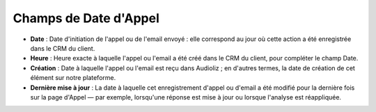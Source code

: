 Champs de Date d'Appel
==================

.. image:: /_static/call_date.png
  :width: 720
  :alt: date d'appel

- **Date** : Date d'initiation de l'appel ou de l'email envoyé : elle correspond au jour où cette action a été enregistrée dans le CRM du client.

- **Heure** : Heure exacte à laquelle l'appel ou l'email a été créé dans le CRM du client, pour compléter le champ Date.

- **Création** : Date à laquelle l'appel ou l'email est reçu dans Audioliz ; en d'autres termes, la date de création de cet élément sur notre plateforme.

- **Dernière mise à jour** : La date à laquelle cet enregistrement d'appel ou d'email a été modifié pour la dernière fois sur la page d'Appel — par exemple, lorsqu'une réponse est mise à jour ou lorsque l'analyse est réappliquée.